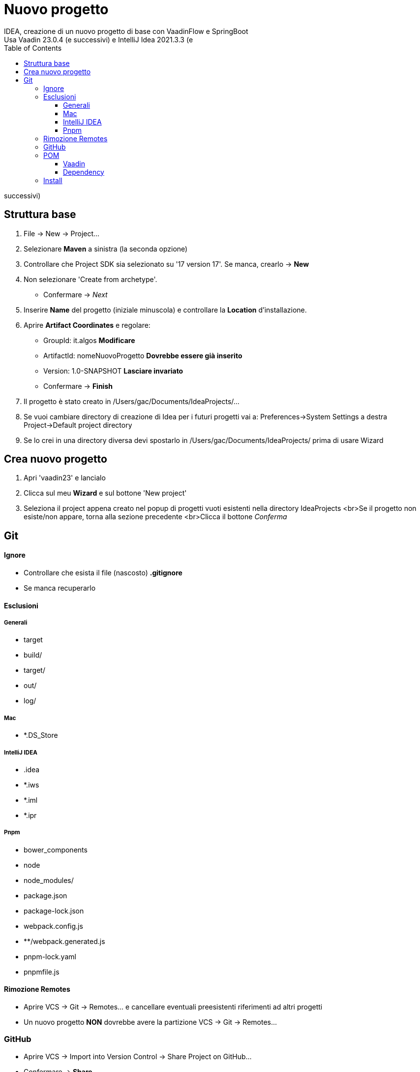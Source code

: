 :doctype: book
:toc: left
:toclevels: 4


= Nuovo progetto
IDEA, creazione di un nuovo progetto di base con VaadinFlow e SpringBoot
Usa Vaadin 23.0.4 (e successivi) e IntelliJ Idea 2021.3.3 (e

successivi)

== Struttura base

1. File -> New -> Project...

2. Selezionare **Maven** a sinistra (la seconda opzione)

3. Controllare che Project SDK sia selezionato su '17 version 17'.
Se manca, crearlo -> **New**

4. Non selezionare 'Create from archetype'.
- Confermare -> _Next_

5. Inserire **Name** del progetto (iniziale minuscola) e controllare la **Location** d'installazione.

6. Aprire **Artifact Coordinates** e regolare:
- GroupId: it.algos **Modificare**
- ArtifactId: nomeNuovoProgetto **Dovrebbe essere già inserito**
- Version: 1.0-SNAPSHOT **Lasciare invariato**
- Confermare -> **Finish**

7. Il progetto è stato creato in /Users/gac/Documents/IdeaProjects/...

8. Se vuoi cambiare directory di creazione di Idea per i futuri progetti vai a: Preferences->System Settings a destra Project->Default project directory

9. Se lo crei in una directory diversa devi spostarlo in /Users/gac/Documents/IdeaProjects/ prima di usare Wizard

== Crea nuovo progetto

1. Apri 'vaadin23' e lancialo

2. Clicca sul meu **Wizard** e sul bottone 'New project'

3. Seleziona il project appena creato nel popup di progetti vuoti esistenti nella directory IdeaProjects <br>Se il progetto non esiste/non appare, torna alla sezione precedente <br>Clicca il bottone _Conferma_

== Git

==== Ignore

- Controllare che esista il file (nascosto) **.gitignore**
- Se manca recuperarlo

==== Esclusioni

===== Generali

- target
- build/
- target/
- out/
- log/

===== Mac

- *.DS_Store

===== IntelliJ IDEA

- .idea
- *.iws
- *.iml
- *.ipr

===== Pnpm

- bower_components
- node
- node_modules/
- package.json
- package-lock.json
- webpack.config.js
- **/webpack.generated.js
- pnpm-lock.yaml
- pnpmfile.js

==== Rimozione Remotes

- Aprire VCS -> Git -> Remotes... e cancellare eventuali preesistenti riferimenti ad altri progetti
- Un nuovo progetto **NON** dovrebbe avere la partizione VCS -> Git -> Remotes...

=== GitHub

- Aprire VCS -> Import into Version Control -> Share Project on GitHub...
- Confermare -> **Share**

=== POM

==== Vaadin

- Replace artifactId with vaadin-core to use only free components
- Aggiungere <exclusions>: Webjars are only needed when running in Vaadin 13 compatibility mode

==== Dependency

- Spring MongoDB
- Lombok

=== Install

- On terminal run: **npm install**
- Aggiungere (obbligatorio) resources -> application.properties
- Aggiungere (facoltativo) resources -> banner.txt